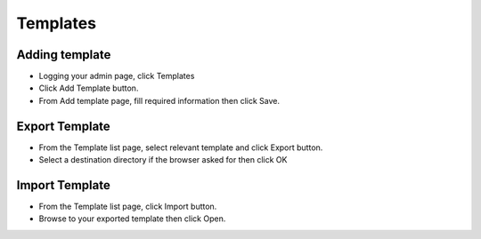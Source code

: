 Templates
==============

==============
Adding template
==============


- Logging your admin page, click Templates
- Click Add Template button.
- From Add template page, fill required information then click Save.

.. image:: https://landingmall.stsengine.com/wp-content/uploads/sites/5/2017/11/templates.jpg

==============
Export Template
==============


- From the Template list page, select relevant template and click Export button.
- Select a destination directory if the browser asked for then click OK

==============
Import Template
==============


- From the Template list page, click Import button.
- Browse to your exported template then click Open.

